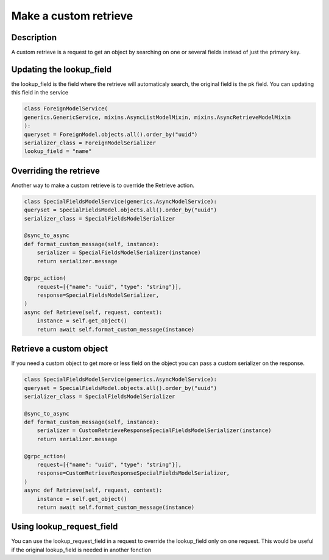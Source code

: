 Make a custom retrieve
=======================

Description
-----------

A custom retrieve is a request to get an object by searching on one or several fields instead of just the primary key. 

Updating the lookup_field
-------------------------

the lookup_field is the field where the retrieve will automaticaly search, the original field is the pk field. 
You can updating this field in the service

.. code-block:: python

    class ForeignModelService(
    generics.GenericService, mixins.AsyncListModelMixin, mixins.AsyncRetrieveModelMixin
    ):
    queryset = ForeignModel.objects.all().order_by("uuid")
    serializer_class = ForeignModelSerializer
    lookup_field = "name"


Overriding the retrieve 
-----------------------

Another way to make a custom retrieve is to override the Retrieve action.

.. code-block:: python

    class SpecialFieldsModelService(generics.AsyncModelService):
    queryset = SpecialFieldsModel.objects.all().order_by("uuid")
    serializer_class = SpecialFieldsModelSerializer

    @sync_to_async
    def format_custom_message(self, instance):
        serializer = SpecialFieldsModelSerializer(instance)
        return serializer.message

    @grpc_action(
        request=[{"name": "uuid", "type": "string"}],
        response=SpecialFieldsModelSerializer,
    )
    async def Retrieve(self, request, context):
        instance = self.get_object()
        return await self.format_custom_message(instance)


Retrieve a custom object
------------------------

If you need a custom object to get more or less field on the object you can pass a custom serializer on the response.

.. code-block:: python

    class SpecialFieldsModelService(generics.AsyncModelService):
    queryset = SpecialFieldsModel.objects.all().order_by("uuid")
    serializer_class = SpecialFieldsModelSerializer

    @sync_to_async
    def format_custom_message(self, instance):
        serializer = CustomRetrieveResponseSpecialFieldsModelSerializer(instance)
        return serializer.message

    @grpc_action(
        request=[{"name": "uuid", "type": "string"}],
        response=CustomRetrieveResponseSpecialFieldsModelSerializer,
    )
    async def Retrieve(self, request, context):
        instance = self.get_object()
        return await self.format_custom_message(instance)


Using lookup_request_field
--------------------------

You can use the lookup_request_field in a request to override the lookup_field only on one request. This would be useful if the original lookup_field is needed in another fonction
